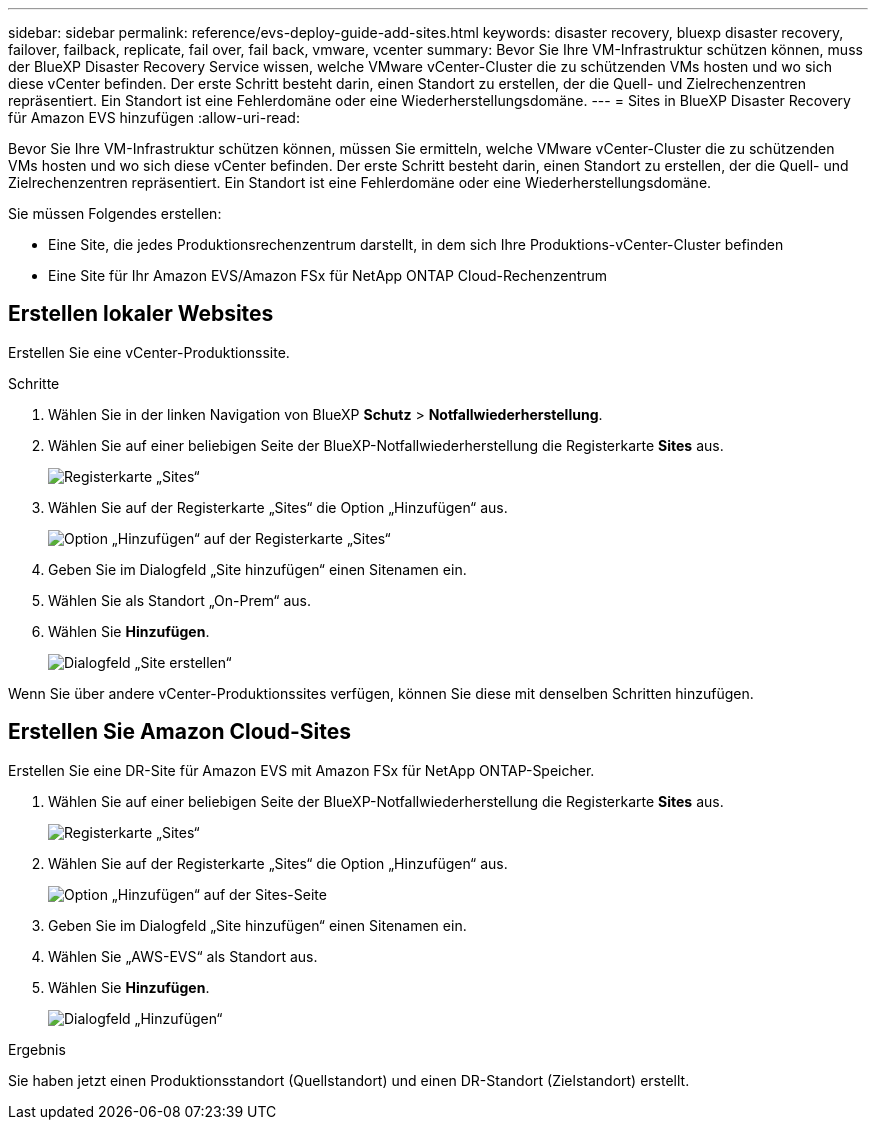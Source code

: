 ---
sidebar: sidebar 
permalink: reference/evs-deploy-guide-add-sites.html 
keywords: disaster recovery, bluexp disaster recovery, failover, failback, replicate, fail over, fail back, vmware, vcenter 
summary: Bevor Sie Ihre VM-Infrastruktur schützen können, muss der BlueXP Disaster Recovery Service wissen, welche VMware vCenter-Cluster die zu schützenden VMs hosten und wo sich diese vCenter befinden. Der erste Schritt besteht darin, einen Standort zu erstellen, der die Quell- und Zielrechenzentren repräsentiert. Ein Standort ist eine Fehlerdomäne oder eine Wiederherstellungsdomäne. 
---
= Sites in BlueXP Disaster Recovery für Amazon EVS hinzufügen
:allow-uri-read: 


[role="lead"]
Bevor Sie Ihre VM-Infrastruktur schützen können, müssen Sie ermitteln, welche VMware vCenter-Cluster die zu schützenden VMs hosten und wo sich diese vCenter befinden. Der erste Schritt besteht darin, einen Standort zu erstellen, der die Quell- und Zielrechenzentren repräsentiert. Ein Standort ist eine Fehlerdomäne oder eine Wiederherstellungsdomäne.

Sie müssen Folgendes erstellen:

* Eine Site, die jedes Produktionsrechenzentrum darstellt, in dem sich Ihre Produktions-vCenter-Cluster befinden
* Eine Site für Ihr Amazon EVS/Amazon FSx für NetApp ONTAP Cloud-Rechenzentrum




== Erstellen lokaler Websites

Erstellen Sie eine vCenter-Produktionssite.

.Schritte
. Wählen Sie in der linken Navigation von BlueXP *Schutz* > *Notfallwiederherstellung*.
. Wählen Sie auf einer beliebigen Seite der BlueXP-Notfallwiederherstellung die Registerkarte *Sites* aus.
+
image:evs-create-site-op-1.png["Registerkarte „Sites“"]

. Wählen Sie auf der Registerkarte „Sites“ die Option „Hinzufügen“ aus.
+
image:evs-create-site-op-2.png["Option „Hinzufügen“ auf der Registerkarte „Sites“"]

. Geben Sie im Dialogfeld „Site hinzufügen“ einen Sitenamen ein.
. Wählen Sie als Standort „On-Prem“ aus.
. Wählen Sie *Hinzufügen*.
+
image:evs-create-site-op-3-5.png["Dialogfeld „Site erstellen“"]



Wenn Sie über andere vCenter-Produktionssites verfügen, können Sie diese mit denselben Schritten hinzufügen.



== Erstellen Sie Amazon Cloud-Sites

Erstellen Sie eine DR-Site für Amazon EVS mit Amazon FSx für NetApp ONTAP-Speicher.

. Wählen Sie auf einer beliebigen Seite der BlueXP-Notfallwiederherstellung die Registerkarte *Sites* aus.
+
image:evs-create-site-op-1.png["Registerkarte „Sites“"]

. Wählen Sie auf der Registerkarte „Sites“ die Option „Hinzufügen“ aus.
+
image:evs-create-site-aws-2.png["Option „Hinzufügen“ auf der Sites-Seite"]

. Geben Sie im Dialogfeld „Site hinzufügen“ einen Sitenamen ein.
. Wählen Sie „AWS-EVS“ als Standort aus.
. Wählen Sie *Hinzufügen*.
+
image:evs-create-site-aws-3-5.png["Dialogfeld „Hinzufügen“"]



.Ergebnis
Sie haben jetzt einen Produktionsstandort (Quellstandort) und einen DR-Standort (Zielstandort) erstellt.
